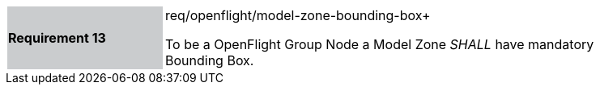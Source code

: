 [width="90%",cols="2,6"]
|===
|*Requirement 13* {set:cellbgcolor:#CACCCE}|req/openflight/model-zone-bounding-box+
 +

To be a OpenFlight Group Node a Model Zone _SHALL_ have mandatory Bounding Box.{set:cellbgcolor:#FFFFFF}
|===
